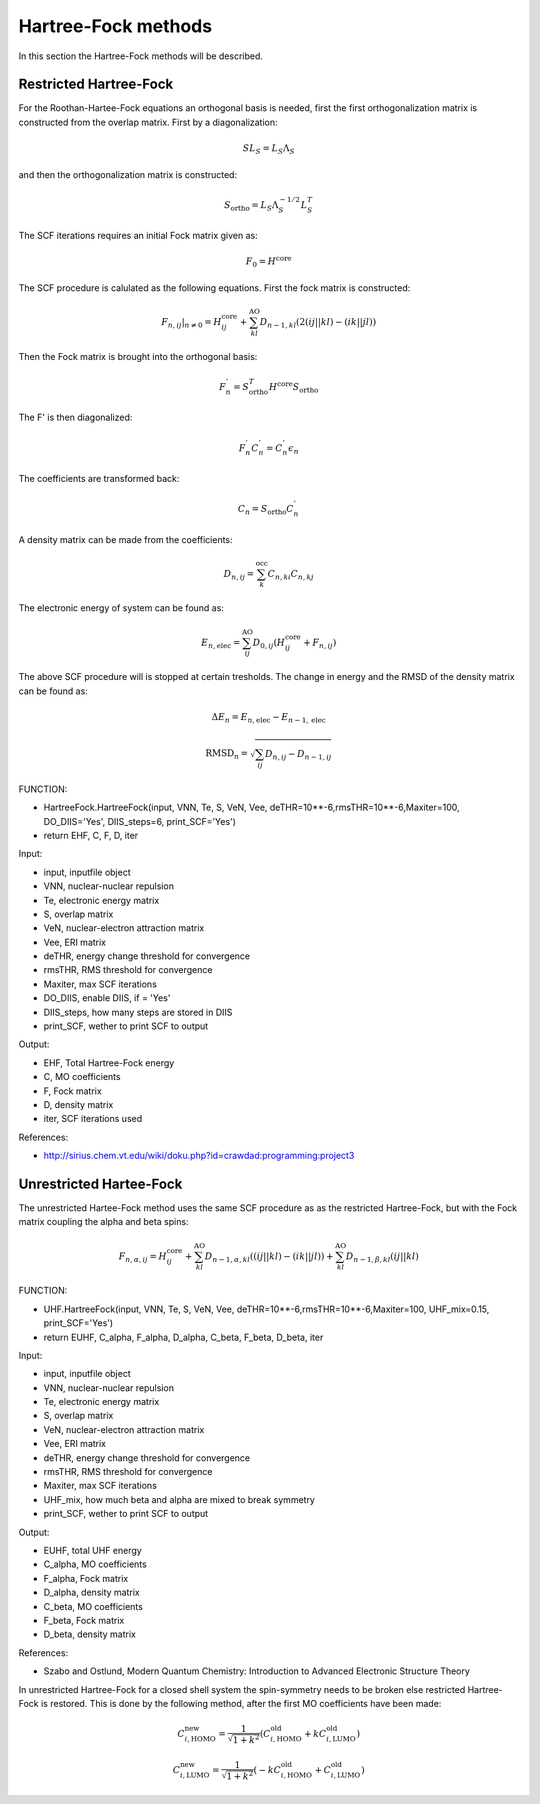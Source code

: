 

Hartree-Fock methods
====================

In this section the Hartree-Fock methods will be described.

Restricted Hartree-Fock
-----------------------

For the Roothan-Hartee-Fock equations an orthogonal basis is needed, first the first orthogonalization matrix is constructed from the overlap matrix. First by a diagonalization:

.. math::
   SL_{S}=L_{S}\Lambda_{S}

and then the orthogonalization matrix is constructed:

.. math::
   S_{\mathrm{ortho}}=L_{S}\Lambda_{S}^{-1/2}L_{S}^{T}

The SCF iterations requires an initial Fock matrix given as:

.. math::
   F_{0}=H^{\mathrm{core}}

The SCF procedure is calulated as the following equations. First the fock matrix is constructed:

.. math::
   \left.F_{n,ij}\right|_{n\neq0}=H_{ij}^{\mathrm{core}}+\sum_{kl}^{\mathrm{AO}}D_{n-1,kl}\left(2\left(ij\left|\right|kl\right)-\left(ik\left|\right|jl\right)\right)

Then the Fock matrix is brought into the orthogonal basis:

.. math::
   F_{n}^{'}=S_{\mathrm{ortho}}^{T}H^{\mathrm{core}}S_{\mathrm{ortho}}

The F' is then diagonalized:

.. math::
   F_{n}^{'}C_{n}^{'}=C_{n}^{'}\epsilon_{n}

The coefficients are transformed back:

.. math::
   C_{n}=S_{\mathrm{ortho}}C_{n}^{'}

A density matrix can be made from the coefficients:

.. math::
   D_{n,ij}=\sum_{k}^{\mathrm{occ}}C_{n,ki}C_{n,kj}

The electronic energy of system can be found as:

.. math::
   E_{n,\mathrm{elec}}=\sum_{ij}^{\mathrm{AO}}D_{0,ij}\left(H_{ij}^{\mathrm{core}}+F_{n,ij}\right)

The above SCF procedure will is stopped at certain tresholds. The change in energy and the RMSD of the density matrix can be found as:

.. math::
   \Delta E_{n}=E_{n,\mathrm{elec}}-E_{n-1,\mathrm{elec}}

.. math::
   \mathrm{RMSD}_{n}=\sqrt{\sum_{ij}D_{n,ij}-D_{n-1,ij}}

FUNCTION:

- HartreeFock.HartreeFock(input, VNN, Te, S, VeN, Vee, deTHR=10**-6,rmsTHR=10**-6,Maxiter=100, DO_DIIS='Yes', DIIS_steps=6, print_SCF='Yes')
- return EHF, C, F, D, iter

Input:

- input, inputfile object
- VNN, nuclear-nuclear repulsion
- Te, electronic energy matrix
- S, overlap matrix
- VeN, nuclear-electron attraction matrix
- Vee, ERI matrix
- deTHR, energy change threshold for convergence
- rmsTHR, RMS threshold for convergence
- Maxiter, max SCF iterations
- DO_DIIS, enable DIIS, if = 'Yes'
- DIIS_steps, how many steps are stored in DIIS
- print_SCF, wether to print SCF to output

Output:

- EHF, Total Hartree-Fock energy
- C, MO coefficients
- F, Fock matrix
- D, density matrix
- iter, SCF iterations used

References:

- http://sirius.chem.vt.edu/wiki/doku.php?id=crawdad:programming:project3


Unrestricted Hartee-Fock
------------------------

The unrestricted Hartee-Fock method uses the same SCF procedure as as the restricted Hartree-Fock, but with the Fock matrix coupling the alpha and beta spins:

.. math::
   F_{n,\alpha,ij}=H_{ij}^{\mathrm{core}}+\sum_{kl}^{\mathrm{AO}}D_{n-1,\alpha,kl}\left(\left(ij\left|\right|kl\right)-\left(ik\left|\right|jl\right)\right)+\sum_{kl}^{\mathrm{AO}}D_{n-1,\beta,kl}\left(ij\left|\right|kl\right)

FUNCTION:

- UHF.HartreeFock(input, VNN, Te, S, VeN, Vee, deTHR=10**-6,rmsTHR=10**-6,Maxiter=100, UHF_mix=0.15, print_SCF='Yes')
- return EUHF, C_alpha, F_alpha, D_alpha, C_beta, F_beta, D_beta, iter

Input:

- input, inputfile object
- VNN, nuclear-nuclear repulsion
- Te, electronic energy matrix
- S, overlap matrix
- VeN, nuclear-electron attraction matrix
- Vee, ERI matrix
- deTHR, energy change threshold for convergence
- rmsTHR, RMS threshold for convergence
- Maxiter, max SCF iterations
- UHF_mix, how much beta and alpha are mixed to break symmetry
- print_SCF, wether to print SCF to output

Output:

- EUHF, total UHF energy
- C_alpha, MO coefficients
- F_alpha, Fock matrix
- D_alpha, density matrix
- C_beta, MO coefficients
- F_beta, Fock matrix
- D_beta, density matrix


References:

- Szabo and Ostlund, Modern Quantum Chemistry: Introduction to Advanced Electronic Structure Theory

In unrestricted Hartree-Fock for a closed shell system the spin-symmetry needs to be broken else restricted Hartree-Fock is restored. This is done by the following method, after the first MO coefficients have been made:

.. math::
   C_{i,\mathrm{HOMO}}^{\mathrm{new}}=\frac{1}{\sqrt{1+k^{2}}}\left(C_{i,\mathrm{HOMO}}^{\mathrm{old}}+kC_{i,\mathrm{LUMO}}^{\mathrm{old}}\right)

.. math::
   C_{i,\mathrm{LUMO}}^{\mathrm{new}}=\frac{1}{\sqrt{1+k^{2}}}\left(-kC_{i,\mathrm{HOMO}}^{\mathrm{old}}+C_{i,\mathrm{LUMO}}^{\mathrm{old}}\right)



